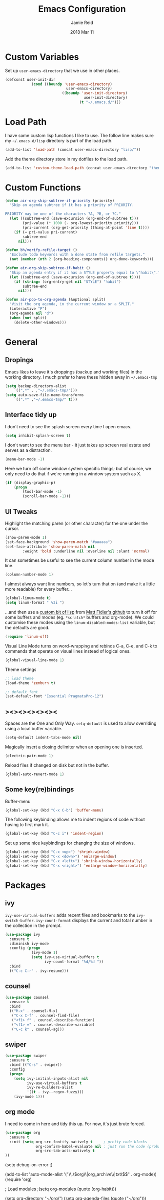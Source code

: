 #+TITLE:  Emacs Configuration
#+AUTHOR: Jamie Reid
#+EMAIL:  jamie@jre.id.au
#+DATE:   2018 Mar 11
#+TAGS:   emacs

* Custom Variables
Set up =user-emacs-directory= that we use in other places.
#+BEGIN_SRC emacs-lisp
(defconst user-init-dir
            (cond ((boundp 'user-emacs-directory)
                            user-emacs-directory)
                          ((boundp 'user-init-directory)
                                    user-init-directory)
                                  (t "~/.emacs.d/")))
#+END_SRC
* Load Path
I have some custom lisp functions I like to use. The follow line makes sure my =~/.emacs.d/lisp= directory is part of the load path.
#+BEGIN_SRC emacs-lisp
(add-to-list 'load-path (concat user-emacs-directory "lisp/"))
#+END_SRC

Add the theme directory store in my dotfiles to the load path.
#+BEGIN_SRC emacs-lisp
(add-to-list 'custom-theme-load-path (concat user-emacs-directory "themes/"))
#+END_SRC
* Custom Functions
#+BEGIN_SRC emacs-lisp
(defun air-org-skip-subtree-if-priority (priority)
  "Skip an agenda subtree if it has a priority of PRIORITY.

PRIORITY may be one of the characters ?A, ?B, or ?C."
  (let ((subtree-end (save-excursion (org-end-of-subtree t)))
        (pri-value (* 1000 (- org-lowest-priority priority)))
        (pri-current (org-get-priority (thing-at-point 'line t))))
    (if (= pri-value pri-current)
        subtree-end
      nil)))

(defun bh/verify-refile-target ()
  "Exclude todo keywords with a done state from refile targets."
  (not (member (nth 2 (org-heading-components)) org-done-keywords)))

(defun air-org-skip-subtree-if-habit ()
  "Skip an agenda entry if it has a STYLE property equal to \"habit\"."
  (let ((subtree-end (save-excursion (org-end-of-subtree t))))
    (if (string= (org-entry-get nil "STYLE") "habit")
        subtree-end
      nil)))

(defun air-pop-to-org-agenda (&optional split)
  "Visit the org agenda, in the current window or a SPLIT."
  (interactive "P")
  (org-agenda nil "d")
  (when (not split)
    (delete-other-windows)))
#+END_SRC
	
* General
** Dropings
Emacs likes to leave it's droppings (backup and working files) in the working directory. I much prefer to have these hidden away in =~/.emacs-tmp=

#+BEGIN_SRC emacs-lisp
(setq backup-directory-alist
    `((",*" . ,"~/.emacs-tmp/")))
(setq auto-save-file-name-transforms
    `((".*" ,"~/.emacs-tmp/" t)))
#+END_SRC

** Interface tidy up
I don't need to see the splash screen every time I open emacs.
#+BEGIN_SRC emacs-lisp
(setq inhibit-splash-screen t)
#+END_SRC

I don't want to see the menu bar - it just takes up screen real estate and serves as a distraction.
#+BEGIN_SRC emacs-lisp
(menu-bar-mode -1)
#+END_SRC

Here we turn off some window system specific things; but of course, we only need to do that if we're running
in a window system such as X.
#+BEGIN_SRC emacs-lisp
(if (display-graphic-p)
    (progn
        (tool-bar-mode -1)
        (scroll-bar-mode -1)))
#+END_SRC

** UI Tweaks
Highlight the matching paren (or other character) for the one under the cursor.
#+BEGIN_SRC emacs-lisp
(show-paren-mode 1)
(set-face-background 'show-paren-match "#aaaaaa")
(set-face-attribute 'show-paren-match nil 
        :weight 'bold :underline nil :overline nil :slant 'normal)
#+END_SRC

It can sometimes be useful to see the current column number in the mode line.
#+BEGIN_SRC emacs-lisp
(column-number-mode 1)
#+END_SRC

I almost always want line numbers, so let's turn that on (and make it a little more readable) for every buffer...
#+BEGIN_SRC emacs-lisp
(global-linum-mode t)
(setq linum-format " %3i ")
#+END_SRC

...and then use a [[file:lisp/linum-off.el][custom bit of lisp]] from [[https://github.com/mattfidler/linum-off][Matt Fidler's github]] to turn it off for some buffers and modes (eg. =*scratch*= buffers and org-mode). We could customise these modes using the =linum-disabled-modes-list= variable, but the defaults are good.
#+BEGIN_SRC emacs-lisp
(require 'linum-off)
#+END_SRC

Visual Line Mode turns on word-wrapping and rebinds C-a, C-e, and C-k to commands that operate on visual lines instead of logical ones.
#+BEGIN_SRC emacs-lisp
(global-visual-line-mode 1)
#+END_SRC

Theme settings
#+BEGIN_SRC emacs-lisp
;; load theme
(load-theme 'zenburn t)

;; default font
(set-default-font "Essential PragmataPro-12")
#+END_SRC

** ><><><><><><
Spaces are the One and Only Way. =setq-default= is used to allow overriding using a local buffer variable.
#+BEGIN_SRC emacs-lisp
(setq-default indent-tabs-mode nil)
#+END_SRC

Magically insert a closing delimiter when an opening one is inserted.
#+BEGIN_SRC emacs-lisp
(electric-pair-mode 1)
#+END_SRC

Reload files if changed on disk but not in the buffer.
#+BEGIN_SRC emacs-lisp
(global-auto-revert-mode 1)
#+END_SRC

** Some key(re)bindings
Buffer-menu
#+BEGIN_SRC emacs-lisp
(global-set-key (kbd "C-x C-b") 'buffer-menu)
#+END_SRC

The following keybinding allows me to indent regions of code without having to first mark it.
#+BEGIN_SRC emacs-lisp
(global-set-key (kbd "C-c i") 'indent-region)
#+END_SRC

Set up some nice keybindings for changing the size of windows.
#+BEGIN_SRC emacs-lisp
(global-set-key (kbd "C-x <up>") 'shrink-window)
(global-set-key (kbd "C-x <down>") 'enlarge-window)
(global-set-key (kbd "C-x <left>") 'shrink-window-horizontally)
(global-set-key (kbd "C-x <right>") 'enlarge-window-horizontally)
#+END_SRC

* Packages
** ivy
=ivy-use-virtual-buffers= adds recent files and bookmarks to the =ivy-switch-buffer=.
=ivy-count-format= displays the current and total number in the collection in the prompt.
#+BEGIN_SRC emacs-lisp
(use-package ivy
  :ensure t
  :diminish ivy-mode
  :config (progn
            (ivy-mode 1)
            (setq ivy-use-virtual-buffers t
                  ivy-count-format "%d/%d "))
  :bind
  (("C-c C-r" . ivy-resume)))
#+END_SRC
** counsel
#+BEGIN_SRC emacs-lisp
(use-package counsel
  :ensure t
  :bind
  (("M-x" . counsel-M-x)
   ("C-x C-f" . counsel-find-file)
   ("<f1> f" . counsel-describe-function)
   ("<f1> v" . counsel-describe-variable)
   ("C-c k" . counsel-ag)))
#+END_SRC
** swiper
#+BEGIN_SRC emacs-lisp
(use-package swiper
  :ensure t
  :bind (("C-s" . swiper))
  :config
  (progn
    (setq ivy-initial-inputs-alist nil
          ivy-use-virtual-buffers t
          ivy-re-builders-alist
          '((t . ivy--regex-fuzzy)))
    (ivy-mode 1)))
#+END_SRC
** org mode
I need to come in here and tidy this up. For now, it's just brute forced.
#+BEGIN_SRC emacs-lisp
(use-package org
  :ensure t
  :init (setq org-src-fontify-natively t     ; pretty code blocks
              org-confirm-babel-evaluate nil ; just run the code (probably safe)
              org-src-tab-acts-natively t
))
#+END_SRC

(setq debug-on-error t)

(add-to-list 'auto-mode-alist '("\\.\\(org\\|org_archive\\|txt\\)$" . org-mode))
(require 'org)

; Load modules
;(setq org-modules (quote (org-habit)))

(setq org-directory "~/org/")
(setq org-agenda-files (quote ("~/org")))

;; Standard key bindings
(global-set-key "\C-cl" 'org-store-link)
(global-set-key "\C-ca" 'org-agenda)
(global-set-key "\C-cb" 'org-iswitchb)

;; Custom Key Bindings
(define-key global-map "\C-ca" 'org-agenda)
(define-key global-map "\C-cc" 'org-capture)
(define-key global-map "\C-ct" 'air-pop-to-org-agenda)

;; Todo
(setq org-log-done (quote time))
(setq org-log-redeadline (quote time))
(setq org-log-reschedule (quote time))

(setq org-todo-keywords
      (quote ((sequence "TODO(t)" "WAITING(w)" "|" "DONE(d)" "CANCELLED(c)"))))
;;(setq org-use-fast-todo-selection t)
;;(setq org-treat-S-cursor-todo-selection-as-state-change nil)

(setq org-default-notes-file (concat (file-name-as-directory org-directory) "refile.org"))

(setq org-capture-templates
      (quote (("t" "TODO"
               entry (file+datetree (concat
                                     (file-name-as-directory org-directory)
                                     "journal.org"))
               "* TODO %?\n%U\n%a\n")
              ("n" "Note"
               entry (file+datetree (concat
                                     (file-name-as-directory org-directory)
                                     "journal.org"))
               "- %? :NOTE:\n%U\n%a\n")
              ("e" "Event"
               entry (file+datetree (concat
                                     (file-name-as-directory org-directory)
                                     "journal.org"))
               "* %?\n%U\n")
              ("m" "Meeting"
               entry (file+datetree (concat
                                     (file-name-as-directory org-directory)
                                     "journal.org"))
               "* %? :MEETING:\n%U\n"))))

; Automatically place a blank line before a new heading or plain test list item
(setq org-blank-before-new-entry (quote ((heading) (plain-list-item))))

; Force mark all child tasks as done before parent can be]
(setq org-enforce-todo-dependencies t)

; Automatically place a blank line before a new heading or plain test list item
(setq org-blank-before-new-entry (quote ((heading) (plain-list-item))))

; Force mark all child tasks as done before parent can be]
(setq org-enforce-todo-dependencies t)

;; Refile settings
; Targets include this file and any file contributing to the agenda - up to 9 levels deep
(setq org-refile-targets (quote ((nil :maxlevel . 9)
                                 (org-agenda-files :maxlevel . 9))))

; Use full outline paths for refile targets
(setq org-refile-use-outline-path t)

; Targets complete directly with IDO
(setq org-outline-path-complete-in-steps nil)

; Allow refile to create parent tasks with confirmation
(setq org-refile-allow-creating-parent-nodes (quote confirm))

(setq org-indirect-buffer-display 'current-window)

; Exclude DONE state tasks from refile targets
(setq org-refile-target-verify-function 'bh/verify-refile-target)

;; Archive settings
(setq org-agenda-text-search-extra-files '(agenda-archives))

;; Agenda Settings
(setq org-agenda-custom-commands
      '(("d" "Daily agenda and all TODOs"
         ((tags "PRIORITY=\"A\""
                ((org-agenda-skip-function '(org-agenda-skip-entry-if 'todo 'done))
                 (org-agenda-overriding-header "High-priority unfinished tasks:")))
          (agenda "" ((org-agenda-ndays 1)))
          (alltodo ""
                   ((org-agenda-skip-function
                     '(or (air-org-skip-subtree-if-habit)
                          (air-org-skip-subtree-if-priority ?A)
                          (org-agenda-skip-if nil '(scheduled deadline))))
                    (org-agenda-overriding-header "ALL normal priority tasks:"))))
         ((org-agenda-compact-blocks t)))))

;; Habit settings
; position the habit graph on the agenda to the right of the default
(setq org-habit-graph-column 50)

** org bullets
#+BEGIN_SRC emacs-lisp
(use-package org-bullets
  :ensure t
  :commands (org-bullets-mode)
  :init (add-hook 'org-mode-hook (lambda () (org-bullets-mode 1))))
#+END_SRC
** flycheck
#+BEGIN_SRC emacs-lisp
(use-package flycheck
  :ensure t
  :init (global-flycheck-mode))
#+END_SRC
** company mode
#+BEGIN_SRC emacs-lisp
(use-package company
  :ensure t
  :defer t
  :diminish (company-mode . "CPY")
  :init (global-company-mode)
  :config
  (progn
    (setq company-tooltip-limit 10
          company-idle-delay 0.2
          company-echo-delay 0
          company-minimum-prefix-length 3
          company-require-match nil
          company-selection-wrap-around t
          company-tooltip-align-annotations t
          company-tooltip-flip-when-above t
          company-transformers '(company-sort-by-occurrence))) ; weight by frequency
  :bind
  (:map company-active-map
    ("M-n" . nil)
    ("M-p" . nil)
    ("C-n" . company-select-next)
    ("C-p" . company-select-previous)
    ("TAB" . company-complete-common-or-cycle)
    ("<tab>" . company-complete-common-or-cycle)
    ("S-TAB" . company-select-previous)
    ("<backtab>" . company-select-previous)))
#+END_SRC
** expand-region
#+BEGIN_SRC emacs-lisp
(use-package expand-region
  :ensure t
  :bind
  ("C-=" . er/expand-region))
#+END_SRC
** rainbow mode
=rainbow-mode= displays hexadecimal colors with the color they represent as their background.
#+BEGIN_SRC emacs-lisp
(use-package rainbow-mode
  :ensure t
  :diminish (rainbow-mode . "")
  :config
  (add-hook 'prog-mode-hook 'rainbow-mode))
#+END_SRC
** json
#+BEGIN_SRC emacs-lisp
(use-package json-mode
  :mode "\\.json\\'"
  :ensure t)
#+END_SRC
** web
#+BEGIN_SRC emacs-lisp
(use-package web-mode
  :ensure t
  :mode ("\\.html\\'"
         "\\.css\\'"
         "\\.php\\'")
  :config
  (progn
    (setq web-mode-code-indent-offset 2)
    (setq web-mode-enable-auto-quoting nil)))
#+END_SRC

* Theming
** Helper functions
#+BEGIN_SRC emacs-lisp
(defun org-src-color-blocks-light ()
  "Colors the block headers and footers to make them stand out more for lighter themes"
  (interactive)
  (custom-set-faces
   '(org-block-begin-line
    ((t (:underline "#A7A6AA" :foreground "#008ED1" :background "#EAEAFF"))))
   '(org-block-background
     ((t (:background "#FFFFEA"))))
   '(org-block
     ((t (:background "#FFFFEA"))))
   '(org-block-end-line
     ((t (:overline "#A7A6AA" :foreground "#008ED1" :background "#EAEAFF"))))))

(defun org-src-color-blocks-dark ()
  "Colors the block headers and footers to make them stand out more for dark themes"
  (interactive)
  (custom-set-faces
   '(org-block-begin-line
     ((t (:foreground "#008ED1" :background "#002E41"))))
   '(org-block-background
     ((t (:background "#000000"))))
   '(org-block
     ((t (:background "#000000"))))
   '(org-block-end-line
     ((t (:foreground "#008ED1" :background "#002E41"))))))
#+END_SRC

#+RESULTS:
: org-src-color-blocks-dark

[[https://github.com/howardabrams/dot-files/blob/1939b04e8081c70cf5b22250cb806ec1a23f19fa/emacs-client.org][need to look at this closer]]
#+BEGIN_SRC
(deftheme ha/org-theme "Sub-theme to beautify org mode")
#+END_SRC

#+BEGIN_SRC
(custom-theme-set-faces 'ha/org-theme
                            `(org-agenda-structure ((t (:inherit default :height 2.0 :underline nil))))
                            `(org-verbatim ((t (:inherit 'fixed-pitched :foreground "#aef"))))
                            `(org-table ((t (:inherit 'fixed-pitched))))
                            `(org-block ((t (:inherit 'fixed-pitched))))
                            `(org-block-background ((t (:inherit 'fixed-pitched))))
                            `(org-block-begin-line ((t (:inherit 'fixed-pitched))))
                            `(org-block-end-line ((t (:inherit 'fixed-pitched))))
                            `(org-level-8 ((t (,@headline ,@ha/variable-font-tuple))))
                            `(org-level-7 ((t (,@headline ,@ha/variable-font-tuple))))
                            `(org-level-6 ((t (,@headline ,@ha/variable-font-tuple))))
                            `(org-level-5 ((t (,@headline ,@ha/variable-font-tuple))))
                            `(org-level-4 ((t (,@headline ,@ha/variable-font-tuple
                                                          :height 1.1))))
                            `(org-level-3 ((t (,@headline ,@ha/variable-font-tuple
                                                          :height 1.1))))
                            `(org-level-2 ((t (,@headline ,@ha/variable-font-tuple
                                                          :height 1.1))))
                            `(org-level-1 ((t (,@headline ,@ha/variable-font-tuple
                                                          :height 2.1))))
                            `(org-document-title ((t (,@headline ,@ha/variable-font-tuple :height 1.5 :underline nil)))))
#+END_SRC
* Do I still want this stuff?

;; show which function the pointer is in

(which-function-mode 1)
;;;;;;;;;;;;
;; golang ;;
;;;;;;;;;;;;
(require 'go-mode)
(add-hook 'before-save-hook 'gofmt-before-save)
(add-hook 'go-mode-hook (lambda ()
                          (local-set-key (kbd "C-c C-r") 'go-remove-unused-imports)))
(add-hook 'go-mode-hook (lambda ()
                          (local-set-key (kbd "C-c i") 'go-goto-imports)))

;; The following expects `go get -u github.com/nsf/gocode` to have been run
(defun auto-complete-for-go ()
  (auto-complete-mode 1))
(add-hook 'go-mode-hook 'auto-complete-for-go)

(with-eval-after-load 'go-mode
   (require 'go-autocomplete))

;;;;;;;;;;;;
;; syntax ;;
;;;;;;;;;;;;
(add-hook 'after-init-hook #'global-flycheck-mode)
(setq-default
 whitespace-line-column 80
 whitespace-style       '(face lines-tail))
(add-hook 'prog-mode-hook #'whitespace-mode)
